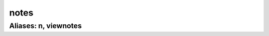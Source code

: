 ======================================================================
notes
======================================================================
------------------------------------------------------------
Aliases: n, viewnotes
------------------------------------------------------------
